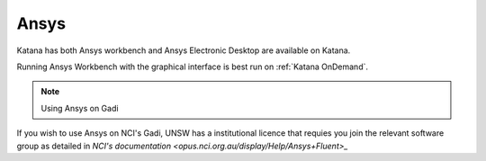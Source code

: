 ####
Ansys
####

Katana has both Ansys workbench and Ansys Electronic Desktop are available on Katana.



Running Ansys Workbench with the graphical interface is best run on :ref:`Katana OnDemand`. 


.. Note:: 

   Using Ansys on Gadi 


If you wish to use Ansys on NCI's Gadi, UNSW has a institutional licence that requies you join the relevant software group as detailed in `NCI's documentation <opus.nci.org.au/display/Help/Ansys+Fluent>_` 

.. TO DO


.. Batch Job



